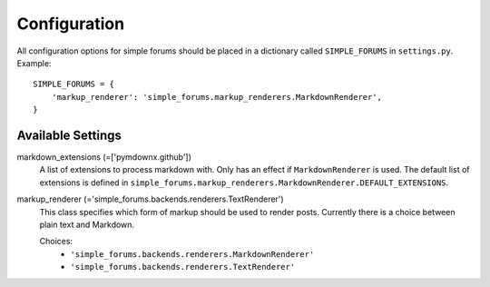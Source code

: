=============
Configuration
=============

All configuration options for simple forums should be placed in a dictionary called ``SIMPLE_FORUMS`` in ``settings.py``. Example::

    SIMPLE_FORUMS = {
        'markup_renderer': 'simple_forums.markup_renderers.MarkdownRenderer',
    }

Available Settings
------------------

markdown_extensions (=['pymdownx.github'])
  A list of extensions to process markdown with. Only has an effect if ``MarkdownRenderer`` is used. The default list of extensions is defined in ``simple_forums.markup_renderers.MarkdownRenderer.DEFAULT_EXTENSIONS``.

markup_renderer (='simple_forums.backends.renderers.TextRenderer')
  This class specifies which form of markup should be used to render posts. Currently there is a choice between plain text and Markdown.

  Choices:
    * ``'simple_forums.backends.renderers.MarkdownRenderer'``
    * ``'simple_forums.backends.renderers.TextRenderer'``
